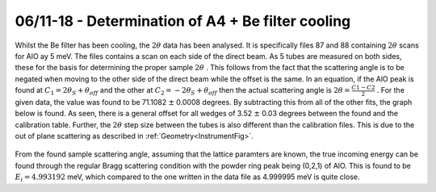 06/11-18 - Determination of A4 + Be filter cooling
^^^^^^^^^^^^^^^^^^^^^^^^^^^^^^^^^^^^^^^^^^^^^^^^^^

Whilst the Be filter has been cooling, the :math:`2\theta` data has been analysed. It is specifically files 87 and 88 containing :math:`2\theta` scans for AlO ay 5 meV. The files contains a scan on each side of the direct beam. As 5 tubes are measured on both sides, these for the basis for determining the proper sample :math:`2\theta` .
This follows from the fact that the scattering angle is to be negated when moving to the other side of the direct beam while the offset is the same. In an equation, if the AlO peak is found at :math:`C_1=2\theta_S+\theta_{off}` and the other at :math:`C_2=-2\theta_S+\theta_{off}` then the actual scattering angle is :math:`2\theta=\frac{C1-C2}{2}` . For the given data, the value was found to be 71.1082 :math:`\pm` 0.0008 degrees.
By subtracting this from all of the other fits, the graph below is found. As seen, there is a general offset for all wedges of 3.52 :math:`\pm` 0.03 degrees between the found and the calibration table. Further, the :math:`2\theta` step size between the tubes is also different than the calibration files. This is due to the out of plane scattering as described in :ref:`Geometry<InstrumentFig>`.

.. _2thetaAlOOffset: 

.. figure:: Normalization/A4NormalizationFlat.png
   :width: 75%  

From the found sample scattering angle, assuming that the lattice paramters are known, the true incoming energy can be found through the regular Bragg scattering condition with the powder ring peak being (0,2,1) of AlO. This is found to be :math:`E_i=4.993192` meV, which compared to the one written in the data file as 4.999995 meV is quite close.